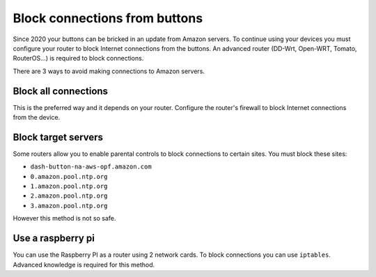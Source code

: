 
.. _block_connections:


Block connections from buttons
==============================
Since 2020 your buttons can be bricked in an update from Amazon servers. To continue
using your devices you must configure your router to block Internet connections from
the buttons. An advanced router (DD-Wrt, Open-WRT, Tomato, RouterOS...) is required
to block connections.

There are 3 ways to avoid making connections to Amazon servers.


Block all connections
---------------------
This is the preferred way and it depends on your router. Configure the router's
firewall to block Internet connections from the device.


Block target servers
--------------------
Some routers allow you to enable parental controls to block connections to certain
sites. You must block these sites:

* ``dash-button-na-aws-opf.amazon.com``
* ``0.amazon.pool.ntp.org``
* ``1.amazon.pool.ntp.org``
* ``2.amazon.pool.ntp.org``
* ``3.amazon.pool.ntp.org``

However this method is not so safe.

Use a raspberry pi
------------------
You can use the Raspberry PI as a router using 2 network cards. To block connections
you can use ``iptables``. Advanced knowledge is required for this method.

